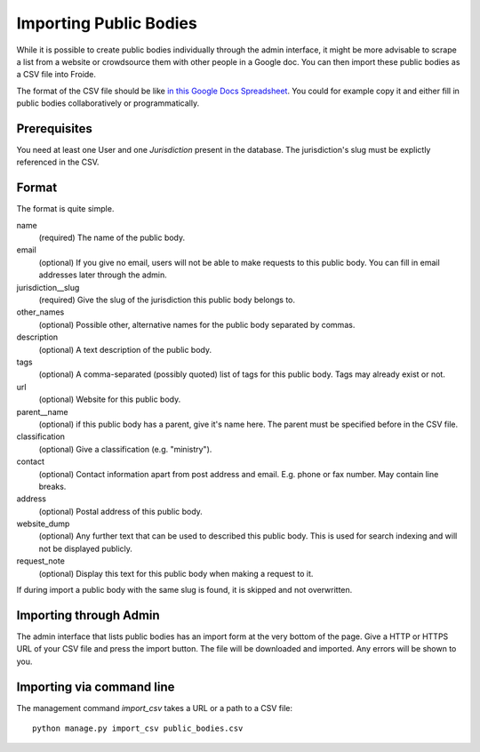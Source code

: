 =======================
Importing Public Bodies
=======================

While it is possible to create public bodies individually through the admin
interface, it might be more advisable to scrape a list from a website or
crowdsource them with other people in a Google doc. You can then import these
public bodies as a CSV file into Froide.

The format of the CSV file should be like `in this Google Docs Spreadsheet <https://docs.google.com/spreadsheet/ccc?key=0AhDkodM9ozpddGNTaGJoa203aEJaRXVfM0Q0d1RjNUE#gid=0>`_. You could for example copy it and either fill in public bodies collaboratively or programmatically.


Prerequisites
-------------

You need at least one User and one `Jurisdiction` present in the database. The jurisdiction's slug must be explictly referenced in the CSV.


Format
------

The format is quite simple.

name
  (required) The name of the public body.
email
  (optional) If you give no email, users will not be able to make requests to this public body. You can fill in email addresses later through the admin.
jurisdiction__slug
  (required) Give the slug of the jurisdiction this public body belongs to.
other_names
  (optional) Possible other, alternative names for the public body separated by commas.
description
  (optional) A text description of the public body.
tags
  (optional) A comma-separated (possibly quoted) list of tags for this public body.
  Tags may already exist or not.
url
  (optional) Website for this public body.
parent__name
  (optional) if this public body has a parent, give it's name here. The parent must be specified before in the CSV file.
classification
  (optional) Give a classification (e.g. "ministry").
contact
  (optional) Contact information apart from post address and email. E.g. phone or fax number. May contain line breaks.
address
  (optional) Postal address of this public body.
website_dump
  (optional) Any further text that can be used to described this public body. This is used for search indexing and will not be displayed publicly.
request_note
  (optional) Display this text for this public body when making a request to it.

If during import a public body with the same slug is found, it is skipped and not overwritten.

Importing through Admin
-----------------------

The admin interface that lists public bodies has an import form at the very bottom of the page. Give a HTTP or HTTPS URL of your CSV file and press the import button. The file will be downloaded and imported. Any errors will be shown to you.


Importing via command line
--------------------------

The management command `import_csv` takes a URL or a path to a CSV file::

    python manage.py import_csv public_bodies.csv
